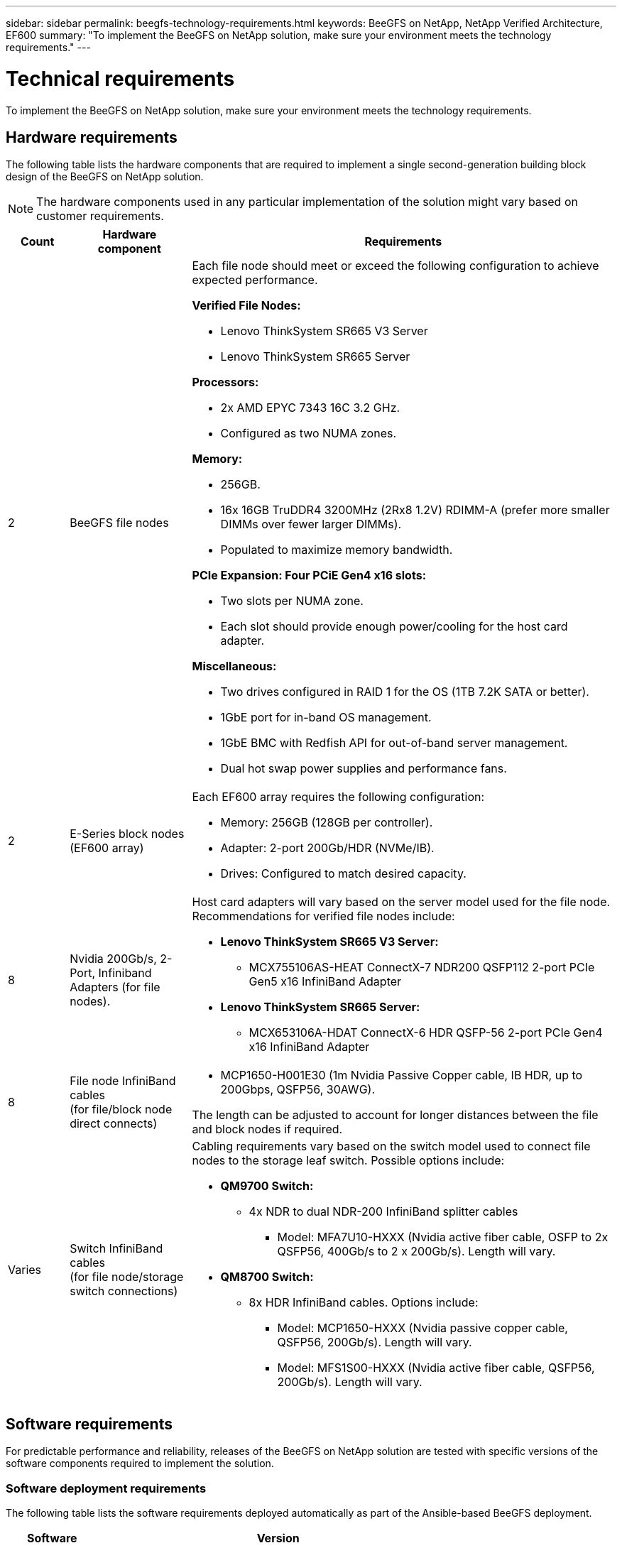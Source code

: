 ---
sidebar: sidebar
permalink: beegfs-technology-requirements.html
keywords: BeeGFS on NetApp, NetApp Verified Architecture, EF600
summary: "To implement the BeeGFS on NetApp solution, make sure your environment meets the technology requirements."
---

= Technical requirements
:hardbreaks:
:nofooter:
:icons: font
:linkattrs:
:imagesdir: ./media/


[.lead]
To implement the BeeGFS on NetApp solution, make sure your environment meets the technology requirements.

== Hardware requirements

The following table lists the hardware components that are required to implement a single second-generation building block design of the BeeGFS on NetApp solution.

NOTE: The hardware components used in any particular implementation of the solution might vary based on customer requirements.


[options="header" cols="10%,20%,70%"]
|===
|Count |Hardware component |Requirements

a|2
a|[[beegfs-file-nodes]]BeeGFS file nodes
a|Each file node should meet or exceed the following configuration to achieve expected performance.

*Verified File Nodes:*

* Lenovo ThinkSystem SR665 V3 Server
* Lenovo ThinkSystem SR665 Server

*Processors:*

* 2x AMD EPYC 7343 16C 3.2 GHz.
* Configured as two NUMA zones.

*Memory:*

* 256GB.
* 16x 16GB TruDDR4 3200MHz (2Rx8 1.2V) RDIMM-A (prefer more smaller DIMMs over fewer larger DIMMs).
* Populated to maximize memory bandwidth.

*PCIe Expansion: Four PCiE Gen4 x16 slots:*

* Two slots per NUMA zone.
* Each slot should provide enough power/cooling for the host card adapter.

*Miscellaneous:*

* Two drives configured in RAID 1 for the OS (1TB 7.2K SATA or better).
* 1GbE port for in-band OS management.
* 1GbE BMC with Redfish API for out-of-band server management.
* Dual hot swap power supplies and performance fans.

|2
|[[eseries-block-nodes]]E-Series block nodes (EF600 array)
a|Each EF600 array requires the following configuration:

* Memory: 256GB (128GB per controller).
* Adapter: 2-port 200Gb/HDR (NVMe/IB).
* Drives: Configured to match desired capacity.

|8
|[[infiniband-adapters]]Nvidia 200Gb/s, 2-Port, Infiniband Adapters (for file nodes).
a|Host card adapters will vary based on the server model used for the file node. Recommendations for verified file nodes include:

* *Lenovo ThinkSystem SR665 V3 Server:*
** MCX755106AS-HEAT ConnectX-7 NDR200 QSFP112 2-port PCIe Gen5 x16 InfiniBand Adapter

* *Lenovo ThinkSystem SR665 Server:*
** MCX653106A-HDAT ConnectX-6 HDR QSFP-56 2-port PCIe Gen4 x16 InfiniBand Adapter



|8
|[[file-node-cables]]File node InfiniBand cables
(for file/block node direct connects)
a|* MCP1650-H001E30 (1m Nvidia Passive Copper cable, IB HDR, up to 200Gbps, QSFP56, 30AWG).

The length can be adjusted to account for longer distances between the file and block nodes if required.

|Varies
|[[switch-cables]]Switch InfiniBand cables
(for file node/storage switch connections)
a|Cabling requirements vary based on the switch model used to connect file nodes to the storage leaf switch. Possible options include:

* *QM9700 Switch:*
** 4x NDR to dual NDR-200 InfiniBand splitter cables
*** Model: MFA7U10-HXXX (Nvidia active fiber cable, OSFP to 2x QSFP56, 400Gb/s to 2 x 200Gb/s). Length will vary.

* *QM8700 Switch:*
** 8x HDR InfiniBand cables. Options include:
*** Model: MCP1650-HXXX (Nvidia passive copper cable, QSFP56, 200Gb/s). Length will vary.
*** Model: MFS1S00-HXXX (Nvidia active fiber cable, QSFP56, 200Gb/s). Length will vary.

|===

== Software requirements

For predictable performance and reliability, releases of the BeeGFS on NetApp solution are tested with specific versions of the software components required to implement the solution.

=== Software deployment requirements
The following table lists the software requirements deployed automatically as part of the Ansible-based BeeGFS deployment.

[options="header" cols="20%,80%"]
|===
|Software |Version

|BeeGFS
|7.4.4
|Corosync
|3.1.5-4
|Pacemaker
|2.1.4-5
|OpenSM
a|opensm-5.17.2 (from mlnx_ofed 23.10-2.2.2.0 LTS)

NOTE: Only required for the direct connects to enable virtualization.
|===


=== Ansible control node requirements
The BeeGFS on NetApp solution is deployed and managed from an Ansible control node. For more information, see the https://docs.ansible.com/ansible/latest/network/getting_started/basic_concepts.html[Ansible documentation^].

The software requirements listed in the following tables are specific to the version of the NetApp BeeGFS Ansible collection listed below.

[options="header" cols="20%,80%"]
|===
|Software |Version

|Ansible
|6.x
When installed through pip: ansible-6.0.0 and ansible-core >= 2.13.0
|Python
|3.9 (or later)
|Additional Python packages
|Cryptography-43.0.0, netaddr-1.3.0, ipaddr-2.2.0
|NetApp E-Series BeeGFS Ansible Collection
|3.2.0
|===


=== File node requirements

[options="header" cols="20%,80%"]
|===
|Software |Version

a|RedHat Enterprise Linux
a|RedHat 9.3 Server Physical with High Availability (2 socket).

IMPORTANT: File nodes require a valid RedHat Enterprise Linux Server subscription and the Red Hat Enterprise Linux High Availability Add-On.
|Linux Kernel
|5.14.0-362.24.1.el9_3.x86_64
|InfiniBand / RDMA Drivers
|MLNX_OFED_LINUX-23.10-3.2.2
a|HCA Firmware
a|
*ConnectX-7 HCA Firmware*
FW: 28.39.1002 +
PXE: 3.7.0201 +
UEFI: 14.32.0012

*ConnectX-6 HCA Firmware*
FW: 20.31.1014 +
PXE: 3.6.0403 +
UEFI: 14.24.0013
|===

=== EF600 block node requirements

[options="header" cols="20%,80%"]
|===
|Software |Version

|SANtricity OS
|11.80.0
|NVSRAM
|N6000-880834-D08.dlp
|Drive Firmware
|Latest available for the drive models in use.
|===
